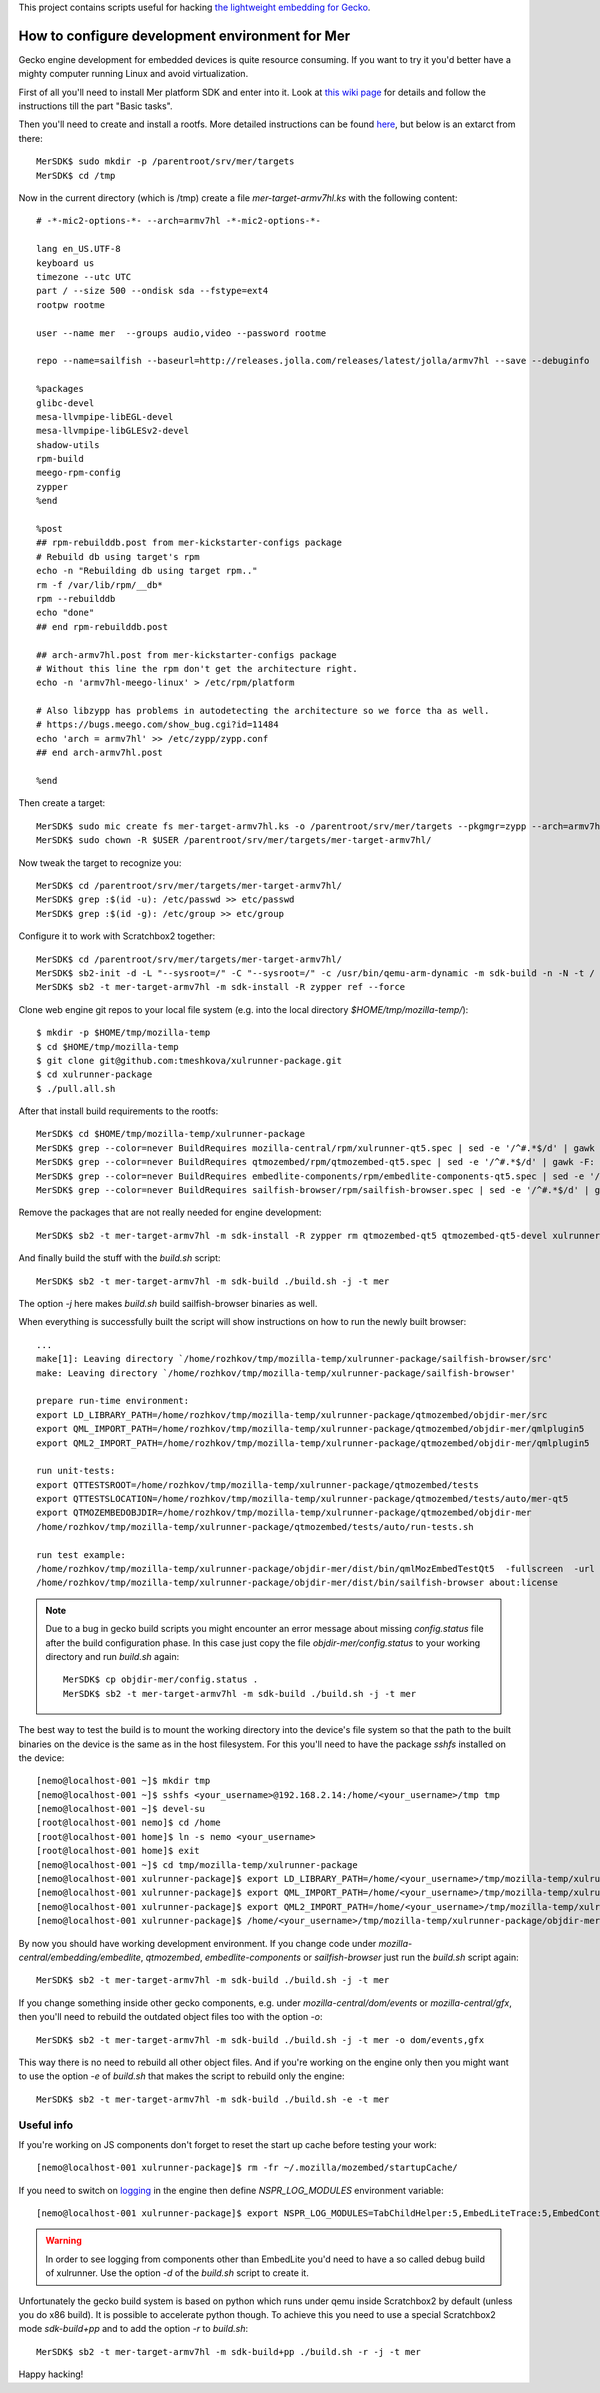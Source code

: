 This project contains scripts useful for hacking `the lightweight embedding
for Gecko <https://wiki.mozilla.org/Embedding/IPCLiteAPI>`_.

How to configure development environment for Mer
================================================

Gecko engine development for embedded devices is quite resource consuming.
If you want to try it you'd better have a mighty computer running Linux and
avoid virtualization.

First of all you'll need to install Mer platform SDK and enter into it. Look at
`this wiki page <https://wiki.merproject.org/wiki/Platform_SDK>`_ for details and
follow the instructions till the part "Basic tasks".

Then you'll need to create and install a rootfs. More detailed instructions
can be found `here <https://wiki.merproject.org/wiki/Platform_SDK_and_SB2>`_,
but below is an extarct from there::

  MerSDK$ sudo mkdir -p /parentroot/srv/mer/targets
  MerSDK$ cd /tmp

Now in the current directory (which is /tmp) create a file `mer-target-armv7hl.ks`
with the following content::

  # -*-mic2-options-*- --arch=armv7hl -*-mic2-options-*-

  lang en_US.UTF-8
  keyboard us
  timezone --utc UTC
  part / --size 500 --ondisk sda --fstype=ext4
  rootpw rootme

  user --name mer  --groups audio,video --password rootme

  repo --name=sailfish --baseurl=http://releases.jolla.com/releases/latest/jolla/armv7hl --save --debuginfo

  %packages
  glibc-devel
  mesa-llvmpipe-libEGL-devel
  mesa-llvmpipe-libGLESv2-devel
  shadow-utils
  rpm-build
  meego-rpm-config
  zypper
  %end

  %post
  ## rpm-rebuilddb.post from mer-kickstarter-configs package
  # Rebuild db using target's rpm
  echo -n "Rebuilding db using target rpm.."
  rm -f /var/lib/rpm/__db*
  rpm --rebuilddb
  echo "done"
  ## end rpm-rebuilddb.post

  ## arch-armv7hl.post from mer-kickstarter-configs package
  # Without this line the rpm don't get the architecture right.
  echo -n 'armv7hl-meego-linux' > /etc/rpm/platform

  # Also libzypp has problems in autodetecting the architecture so we force tha as well.
  # https://bugs.meego.com/show_bug.cgi?id=11484
  echo 'arch = armv7hl' >> /etc/zypp/zypp.conf
  ## end arch-armv7hl.post

  %end

Then create a target::

  MerSDK$ sudo mic create fs mer-target-armv7hl.ks -o /parentroot/srv/mer/targets --pkgmgr=zypp --arch=armv7hl --tokenmap=MER_RELEASE:latest
  MerSDK$ sudo chown -R $USER /parentroot/srv/mer/targets/mer-target-armv7hl/

Now tweak the target to recognize you::

  MerSDK$ cd /parentroot/srv/mer/targets/mer-target-armv7hl/
  MerSDK$ grep :$(id -u): /etc/passwd >> etc/passwd
  MerSDK$ grep :$(id -g): /etc/group >> etc/group
  
Configure it to work with Scratchbox2 together::

  MerSDK$ cd /parentroot/srv/mer/targets/mer-target-armv7hl/
  MerSDK$ sb2-init -d -L "--sysroot=/" -C "--sysroot=/" -c /usr/bin/qemu-arm-dynamic -m sdk-build -n -N -t / mer-target-armv7hl /opt/cross/bin/armv7hl-meego-linux-gnueabi-gcc
  MerSDK$ sb2 -t mer-target-armv7hl -m sdk-install -R zypper ref --force

Clone web engine git repos to your local file system (e.g. into
the local directory `$HOME/tmp/mozilla-temp/`)::

  $ mkdir -p $HOME/tmp/mozilla-temp
  $ cd $HOME/tmp/mozilla-temp
  $ git clone git@github.com:tmeshkova/xulrunner-package.git
  $ cd xulrunner-package
  $ ./pull.all.sh

After that install build requirements to the rootfs::

  MerSDK$ cd $HOME/tmp/mozilla-temp/xulrunner-package
  MerSDK$ grep --color=never BuildRequires mozilla-central/rpm/xulrunner-qt5.spec | sed -e '/^#.*$/d' | gawk -F: '{ print $2 }' | tr ',' ' '| xargs sb2 -t mer-target-armv7hl -m sdk-install -R zypper in
  MerSDK$ grep --color=never BuildRequires qtmozembed/rpm/qtmozembed-qt5.spec | sed -e '/^#.*$/d' | gawk -F: '{ print $2 }' | tr ',' ' '|xargs sb2 -t mer-target-armv7hl -m sdk-install -R zypper in
  MerSDK$ grep --color=never BuildRequires embedlite-components/rpm/embedlite-components-qt5.spec | sed -e '/^#.*$/d' | gawk -F: '{ print $2 }' | tr ',' ' '|xargs sb2 -t mer-target-armv7hl -m sdk-install -R zypper in
  MerSDK$ grep --color=never BuildRequires sailfish-browser/rpm/sailfish-browser.spec | sed -e '/^#.*$/d' | gawk -F: '{ print $2 }' | tr ',' ' '|xargs sb2 -t mer-target-armv7hl -m sdk-install -R zypper in

Remove the packages that are not really needed for engine development::

  MerSDK$ sb2 -t mer-target-armv7hl -m sdk-install -R zypper rm qtmozembed-qt5 qtmozembed-qt5-devel xulrunner-qt5 xulrunner-qt5-devel

And finally build the stuff with the `build.sh` script::

  MerSDK$ sb2 -t mer-target-armv7hl -m sdk-build ./build.sh -j -t mer

The option `-j` here makes `build.sh` build sailfish-browser binaries as well.

When everything is successfully built the script will show instructions on how
to run the newly built browser::

  ...
  make[1]: Leaving directory `/home/rozhkov/tmp/mozilla-temp/xulrunner-package/sailfish-browser/src'
  make: Leaving directory `/home/rozhkov/tmp/mozilla-temp/xulrunner-package/sailfish-browser'

  prepare run-time environment:
  export LD_LIBRARY_PATH=/home/rozhkov/tmp/mozilla-temp/xulrunner-package/qtmozembed/objdir-mer/src
  export QML_IMPORT_PATH=/home/rozhkov/tmp/mozilla-temp/xulrunner-package/qtmozembed/objdir-mer/qmlplugin5
  export QML2_IMPORT_PATH=/home/rozhkov/tmp/mozilla-temp/xulrunner-package/qtmozembed/objdir-mer/qmlplugin5

  run unit-tests:
  export QTTESTSROOT=/home/rozhkov/tmp/mozilla-temp/xulrunner-package/qtmozembed/tests
  export QTTESTSLOCATION=/home/rozhkov/tmp/mozilla-temp/xulrunner-package/qtmozembed/tests/auto/mer-qt5
  export QTMOZEMBEDOBJDIR=/home/rozhkov/tmp/mozilla-temp/xulrunner-package/qtmozembed/objdir-mer
  /home/rozhkov/tmp/mozilla-temp/xulrunner-package/qtmozembed/tests/auto/run-tests.sh

  run test example:
  /home/rozhkov/tmp/mozilla-temp/xulrunner-package/objdir-mer/dist/bin/qmlMozEmbedTestQt5  -fullscreen  -url about:license
  /home/rozhkov/tmp/mozilla-temp/xulrunner-package/objdir-mer/dist/bin/sailfish-browser about:license

.. note::
   Due to a bug in gecko build scripts you might encounter an error message about missing `config.status`
   file after the build configuration phase. In this case just copy the file `objdir-mer/config.status`
   to your working directory and run `build.sh` again::

     MerSDK$ cp objdir-mer/config.status .
     MerSDK$ sb2 -t mer-target-armv7hl -m sdk-build ./build.sh -j -t mer

The best way to test the build is to mount the working directory into the
device's file system so that the path to the built binaries on the device is
the same as in the host filesystem. For this you'll need to have the package
`sshfs` installed on the device::

  [nemo@localhost-001 ~]$ mkdir tmp
  [nemo@localhost-001 ~]$ sshfs <your_username>@192.168.2.14:/home/<your_username>/tmp tmp
  [nemo@localhost-001 ~]$ devel-su
  [root@localhost-001 nemo]$ cd /home
  [root@localhost-001 home]$ ln -s nemo <your_username>
  [root@localhost-001 home]$ exit
  [nemo@localhost-001 ~]$ cd tmp/mozilla-temp/xulrunner-package
  [nemo@localhost-001 xulrunner-package]$ export LD_LIBRARY_PATH=/home/<your_username>/tmp/mozilla-temp/xulrunner-package/qtmozembed/objdir-mer/src
  [nemo@localhost-001 xulrunner-package]$ export QML_IMPORT_PATH=/home/<your_username>/tmp/mozilla-temp/xulrunner-package/qtmozembed/objdir-mer/qmlplugin5
  [nemo@localhost-001 xulrunner-package]$ export QML2_IMPORT_PATH=/home/<your_username>/tmp/mozilla-temp/xulrunner-package/qtmozembed/objdir-mer/qmlplugin5
  [nemo@localhost-001 xulrunner-package]$ /home/<your_username>/tmp/mozilla-temp/xulrunner-package/objdir-mer/dist/bin/sailfish-browser about:license

By now you should have working development environment. If you change code under
`mozilla-central/embedding/embedlite`, `qtmozembed`, `embedlite-components` or
`sailfish-browser` just run the `build.sh` script again::

  MerSDK$ sb2 -t mer-target-armv7hl -m sdk-build ./build.sh -j -t mer

If you change something inside other gecko components, e.g. under `mozilla-central/dom/events`
or `mozilla-central/gfx`,
then you'll need to rebuild the outdated object files too with the option `-o`::

  MerSDK$ sb2 -t mer-target-armv7hl -m sdk-build ./build.sh -j -t mer -o dom/events,gfx

This way there is no need to rebuild all other object files. And if you're working
on the engine only then you might want to use the option `-e` of `build.sh` that
makes the script to rebuild only the engine::

  MerSDK$ sb2 -t mer-target-armv7hl -m sdk-build ./build.sh -e -t mer

Useful info
-----------

If you're working on JS components don't forget to reset the start up cache
before testing your work::

  [nemo@localhost-001 xulrunner-package]$ rm -fr ~/.mozilla/mozembed/startupCache/

If you need to switch on `logging <https://wiki.mozilla.org/MailNews:Logging>`_
in the engine then define `NSPR_LOG_MODULES` environment variable::

  [nemo@localhost-001 xulrunner-package]$ export NSPR_LOG_MODULES=TabChildHelper:5,EmbedLiteTrace:5,EmbedContentController:5 

.. warning::
   In order to see logging from components other than EmbedLite you'd need to
   have a so called debug build of xulrunner. Use the option `-d` of the
   `build.sh` script to create it.

Unfortunately the gecko build system is based on python which runs under qemu
inside Scratchbox2 by default (unless you do x86 build). It is possible to accelerate python though.
To achieve this you need to use a special Scratchbox2 mode `sdk-build+pp` and
to add the option `-r` to `build.sh`::

  MerSDK$ sb2 -t mer-target-armv7hl -m sdk-build+pp ./build.sh -r -j -t mer

Happy hacking!

